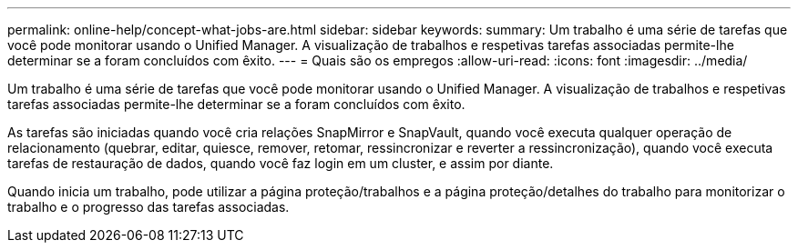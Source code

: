 ---
permalink: online-help/concept-what-jobs-are.html 
sidebar: sidebar 
keywords:  
summary: Um trabalho é uma série de tarefas que você pode monitorar usando o Unified Manager. A visualização de trabalhos e respetivas tarefas associadas permite-lhe determinar se a foram concluídos com êxito. 
---
= Quais são os empregos
:allow-uri-read: 
:icons: font
:imagesdir: ../media/


[role="lead"]
Um trabalho é uma série de tarefas que você pode monitorar usando o Unified Manager. A visualização de trabalhos e respetivas tarefas associadas permite-lhe determinar se a foram concluídos com êxito.

As tarefas são iniciadas quando você cria relações SnapMirror e SnapVault, quando você executa qualquer operação de relacionamento (quebrar, editar, quiesce, remover, retomar, ressincronizar e reverter a ressincronização), quando você executa tarefas de restauração de dados, quando você faz login em um cluster, e assim por diante.

Quando inicia um trabalho, pode utilizar a página proteção/trabalhos e a página proteção/detalhes do trabalho para monitorizar o trabalho e o progresso das tarefas associadas.
